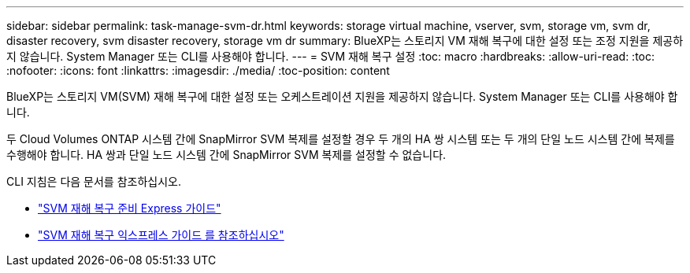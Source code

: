 ---
sidebar: sidebar 
permalink: task-manage-svm-dr.html 
keywords: storage virtual machine, vserver, svm, storage vm, svm dr, disaster recovery, svm disaster recovery, storage vm dr 
summary: BlueXP는 스토리지 VM 재해 복구에 대한 설정 또는 조정 지원을 제공하지 않습니다. System Manager 또는 CLI를 사용해야 합니다. 
---
= SVM 재해 복구 설정
:toc: macro
:hardbreaks:
:allow-uri-read: 
:toc: 
:nofooter: 
:icons: font
:linkattrs: 
:imagesdir: ./media/
:toc-position: content


[role="lead"]
BlueXP는 스토리지 VM(SVM) 재해 복구에 대한 설정 또는 오케스트레이션 지원을 제공하지 않습니다. System Manager 또는 CLI를 사용해야 합니다.

두 Cloud Volumes ONTAP 시스템 간에 SnapMirror SVM 복제를 설정할 경우 두 개의 HA 쌍 시스템 또는 두 개의 단일 노드 시스템 간에 복제를 수행해야 합니다. HA 쌍과 단일 노드 시스템 간에 SnapMirror SVM 복제를 설정할 수 없습니다.

CLI 지침은 다음 문서를 참조하십시오.

* https://library.netapp.com/ecm/ecm_get_file/ECMLP2839856["SVM 재해 복구 준비 Express 가이드"^]
* https://library.netapp.com/ecm/ecm_get_file/ECMLP2839857["SVM 재해 복구 익스프레스 가이드 를 참조하십시오"^]

